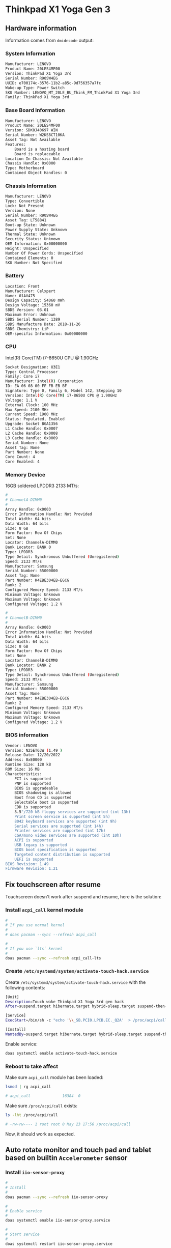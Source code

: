 * Thinkpad X1 Yoga Gen 3

** Hardware information

Information comes from =dmidecode= output:

*** System Information

#+BEGIN_SRC bash
  Manufacturer: LENOVO
  Product Name: 20LES4MF00
  Version: ThinkPad X1 Yoga 3rd
  Serial Number: R90SW4EG
  UUID: e700174c-3576-11b2-a85c-9d756357a7fc
  Wake-up Type: Power Switch
  SKU Number: LENOVO_MT_20LE_BU_Think_FM_ThinkPad X1 Yoga 3rd
  Family: ThinkPad X1 Yoga 3rd
#+END_SRC


*** Base Board Information

#+BEGIN_SRC bash
  Manufacturer: LENOVO
  Product Name: 20LES4MF00
  Version: SDK0J40697 WIN
  Serial Number: W2KS8CT10KA
  Asset Tag: Not Available
  Features:
      Board is a hosting board
      Board is replaceable
  Location In Chassis: Not Available
  Chassis Handle: 0x0000
  Type: Motherboard
  Contained Object Handles: 0
#+END_SRC


*** Chassis Information 

#+BEGIN_SRC bash
  Manufacturer: LENOVO
  Type: Convertible
  Lock: Not Present
  Version: None
  Serial Number: R90SW4EG
  Asset Tag: LT58841
  Boot-up State: Unknown
  Power Supply State: Unknown
  Thermal State: Unknown
  Security Status: Unknown
  OEM Information: 0x00000000
  Height: Unspecified
  Number Of Power Cords: Unspecified
  Contained Elements: 0
  SKU Number: Not Specified
#+END_SRC


*** Battery

#+BEGIN_SRC bash
  Location: Front
  Manufacturer: Celxpert
  Name: 01AV475
  Design Capacity: 54060 mWh
  Design Voltage: 15360 mV
  SBDS Version: 03.01
  Maximum Error: Unknown
  SBDS Serial Number: 1389
  SBDS Manufacture Date: 2018-11-26
  SBDS Chemistry: LiP
  OEM-specific Information: 0x00000000
#+END_SRC


*** CPU

Intel(R) Core(TM) i7-8650U CPU @ 1.90GHz

#+BEGIN_SRC bash
  Socket Designation: U3E1
  Type: Central Processor
  Family: Core i7
  Manufacturer: Intel(R) Corporation
  ID: EA 06 08 00 FF FB EB BF
  Signature: Type 0, Family 6, Model 142, Stepping 10
  Version: Intel(R) Core(TM) i7-8650U CPU @ 1.90GHz
  Voltage: 1.1 V
  External Clock: 100 MHz
  Max Speed: 2100 MHz
  Current Speed: 1900 MHz
  Status: Populated, Enabled
  Upgrade: Socket BGA1356
  L1 Cache Handle: 0x0007
  L2 Cache Handle: 0x0008
  L3 Cache Handle: 0x0009
  Serial Number: None
  Asset Tag: None
  Part Number: None
  Core Count: 4
  Core Enabled: 4
#+END_SRC


*** Memory Device

16GB soldered LPDDR3 2133 MT/s:

#+BEGIN_SRC bash
  #
  # ChannelA-DIMM0
  #
  Array Handle: 0x0003
  Error Information Handle: Not Provided
  Total Width: 64 bits
  Data Width: 64 bits
  Size: 8 GB
  Form Factor: Row Of Chips
  Set: None
  Locator: ChannelA-DIMM0
  Bank Locator: BANK 0
  Type: LPDDR3
  Type Detail: Synchronous Unbuffered (Unregistered)
  Speed: 2133 MT/s
  Manufacturer: Samsung
  Serial Number: 55000000
  Asset Tag: None
  Part Number: K4EBE304EB-EGCG
  Rank: 2
  Configured Memory Speed: 2133 MT/s
  Minimum Voltage: Unknown
  Maximum Voltage: Unknown
  Configured Voltage: 1.2 V

  #
  # ChannelB-DIMM0
  #
  Array Handle: 0x0003
  Error Information Handle: Not Provided
  Total Width: 64 bits
  Data Width: 64 bits
  Size: 8 GB
  Form Factor: Row Of Chips
  Set: None
  Locator: ChannelB-DIMM0
  Bank Locator: BANK 2
  Type: LPDDR3
  Type Detail: Synchronous Unbuffered (Unregistered)
  Speed: 2133 MT/s
  Manufacturer: Samsung
  Serial Number: 55000000
  Asset Tag: None
  Part Number: K4EBE304EB-EGCG
  Rank: 2
  Configured Memory Speed: 2133 MT/s
  Minimum Voltage: Unknown
  Maximum Voltage: Unknown
  Configured Voltage: 1.2 V
#+END_SRC


*** BIOS information

#+BEGIN_SRC bash
  Vendor: LENOVO
  Version: N25ET63W (1.49 )
  Release Date: 12/20/2022
  Address: 0xE0000
  Runtime Size: 128 kB
  ROM Size: 16 MB
  Characteristics:
      PCI is supported
      PNP is supported
      BIOS is upgradeable
      BIOS shadowing is allowed
      Boot from CD is supported
      Selectable boot is supported
      EDD is supported
      3.5"/720 kB floppy services are supported (int 13h)
      Print screen service is supported (int 5h)
      8042 keyboard services are supported (int 9h)
      Serial services are supported (int 14h)
      Printer services are supported (int 17h)
      CGA/mono video services are supported (int 10h)
      ACPI is supported
      USB legacy is supported
      BIOS boot specification is supported
      Targeted content distribution is supported
      UEFI is supported
  BIOS Revision: 1.49
  Firmware Revision: 1.21
#+END_SRC


** Fix touchscreen after resume

Touchscreen doesn't work after suspend and resume, here is the solution:

*** Install =acpi_call= kernel module

#+BEGIN_SRC bash
  #
  # If you use normal kernel
  #
  # doas pacman --sync --refresh acpi_call

  #
  # If you use `lts` kernel
  #
  doas pacman --sync --refresh acpi_call-lts
#+END_SRC


*** Create =/etc/systemd/system/activate-touch-hack.service=

Create =/etc/systemd/system/activate-touch-hack.service= with the following contents:

#+BEGIN_SRC bash
  [Unit]
  Description=Touch wake Thinkpad X1 Yoga 3rd gen hack
  After=suspend.target hibernate.target hybrid-sleep.target suspend-then-hibernate.target

  [Service]
  ExecStart=/bin/sh -c "echo '\\_SB.PCI0.LPCB.EC._Q2A'  > /proc/acpi/call"

  [Install]
  WantedBy=suspend.target hibernate.target hybrid-sleep.target suspend-then-hibernate.target
#+END_SRC


Enable service:

#+BEGIN_SRC bash
  doas systemctl enable activate-touch-hack.service
#+END_SRC


*** Reboot to take affect

Make sure =acpi_call= module has been loaded:

#+BEGIN_SRC bash
  lsmod | rg acpi_call

  # acpi_call              16384  0 
#+END_SRC


Make sure =/proc/acpi/call= exists:

#+BEGIN_SRC bash
  ls -lht /proc/acpi/call

  # -rw-rw---- 1 root root 0 May 23 17:56 /proc/acpi/call
#+END_SRC


Now, it should work as expected.


** Auto rotate monitor and touch pad and tablet based on builtin =Accelerometer= sensor

*** Install =iio-sensor-proxy=

#+BEGIN_SRC bash
  #
  # Install
  #
  doas pacman --sync --refresh iio-sensor-proxy

  #
  # Enable service
  #
  doas systemctl enable iio-sensor-proxy.service

  #
  # Start service
  #
  doas systemctl restart iio-sensor-proxy.service
#+END_SRC


Test it by running =monitor-sensor=:

#+BEGIN_SRC bash
  monitor-sensor --all

  #     Waiting for iio-sensor-proxy to appear
  # +++ iio-sensor-proxy appeared
  # === Has accelerometer (orientation: normal)
  # === Has ambient light sensor (value: 17.133001, unit: lux)
  # === No proximity sensor
  #     Light changed: 24.325001 (lux)
  #     Accelerometer orientation changed: right-up
  #     Accelerometer orientation changed: left-up
  #     Light changed: 55.843003 (lux)
  #     Accelerometer orientation changed: bottom-up
  #     Light changed: 40.507002 (lux)
  #     Light changed: 31.517001 (lux)
  #     Accelerometer orientation changed: normal
  #     Light changed: 97.515005 (lux)
  #     Light changed: 25.066001 (lux) 
#+END_SRC

Rotate your laptop and you should see the above sensor events.


*** Install =iio-hyprland=

#+BEGIN_SRC bash
  cd ~/temp
  git clone --depth=1 git@github.com:wisonye/iio-hyprland.git
  cd iio-hyprland
  cd c
  ./configure.sh
  doas ./install.sh
#+END_SRC


Start it in =~/.config/hypr/hyprland.conf=:

#+BEGIN_SRC conf
  #
  # Auto rotate monitor and touchpad/Tablet when detected orientation changed
  #
  exec-once = iio-hyprland
#+END_SRC

Restart =Hyprland= to take affect.

